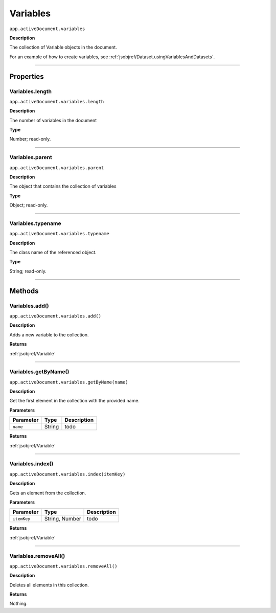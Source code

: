 .. _jsobjref/Variables:

Variables
################################################################################

``app.activeDocument.variables``

**Description**

The collection of Variable objects in the document.

For an example of how to create variables, see :ref:`jsobjref/Dataset.usingVariablesAndDatasets`.

----

==========
Properties
==========

.. _jsobjref/Variables.length:

Variables.length
********************************************************************************

``app.activeDocument.variables.length``

**Description**

The number of variables in the document

**Type**

Number; read-only.

----

.. _jsobjref/Variables.parent:

Variables.parent
********************************************************************************

``app.activeDocument.variables.parent``

**Description**

The object that contains the collection of variables

**Type**

Object; read-only.

----

.. _jsobjref/Variables.typename:

Variables.typename
********************************************************************************

``app.activeDocument.variables.typename``

**Description**

The class name of the referenced object.

**Type**

String; read-only.

----

=======
Methods
=======

.. _jsobjref/Variables.add:

Variables.add()
********************************************************************************

``app.activeDocument.variables.add()``

**Description**

Adds a new variable to the collection.

**Returns**

:ref:`jsobjref/Variable`

----

.. _jsobjref/Variables.getByName:

Variables.getByName()
********************************************************************************

``app.activeDocument.variables.getByName(name)``

**Description**

Get the first element in the collection with the provided name.

**Parameters**

+-----------+--------+-------------+
| Parameter |  Type  | Description |
+===========+========+=============+
| ``name``  | String | todo        |
+-----------+--------+-------------+

**Returns**

:ref:`jsobjref/Variable`

----

.. _jsobjref/Variables.index:

Variables.index()
********************************************************************************

``app.activeDocument.variables.index(itemKey)``

**Description**

Gets an element from the collection.

**Parameters**

+-------------+----------------+-------------+
|  Parameter  |      Type      | Description |
+=============+================+=============+
| ``itemKey`` | String, Number | todo        |
+-------------+----------------+-------------+

**Returns**

:ref:`jsobjref/Variable`

----

.. _jsobjref/Variables.removeAll:

Variables.removeAll()
********************************************************************************

``app.activeDocument.variables.removeAll()``

**Description**

Deletes all elements in this collection.

**Returns**

Nothing.
